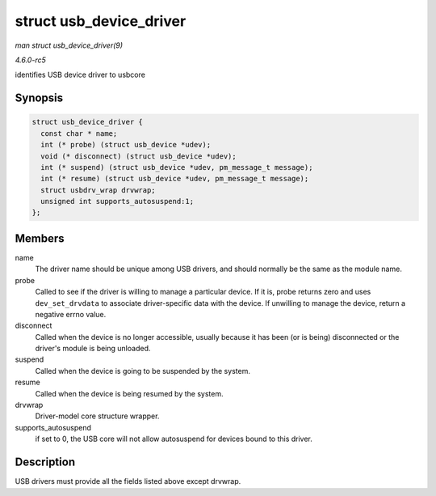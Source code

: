.. -*- coding: utf-8; mode: rst -*-

.. _API-struct-usb-device-driver:

========================
struct usb_device_driver
========================

*man struct usb_device_driver(9)*

*4.6.0-rc5*

identifies USB device driver to usbcore


Synopsis
========

.. code-block:: c

    struct usb_device_driver {
      const char * name;
      int (* probe) (struct usb_device *udev);
      void (* disconnect) (struct usb_device *udev);
      int (* suspend) (struct usb_device *udev, pm_message_t message);
      int (* resume) (struct usb_device *udev, pm_message_t message);
      struct usbdrv_wrap drvwrap;
      unsigned int supports_autosuspend:1;
    };


Members
=======

name
    The driver name should be unique among USB drivers, and should
    normally be the same as the module name.

probe
    Called to see if the driver is willing to manage a particular
    device. If it is, probe returns zero and uses ``dev_set_drvdata`` to
    associate driver-specific data with the device. If unwilling to
    manage the device, return a negative errno value.

disconnect
    Called when the device is no longer accessible, usually because it
    has been (or is being) disconnected or the driver's module is being
    unloaded.

suspend
    Called when the device is going to be suspended by the system.

resume
    Called when the device is being resumed by the system.

drvwrap
    Driver-model core structure wrapper.

supports_autosuspend
    if set to 0, the USB core will not allow autosuspend for devices
    bound to this driver.


Description
===========

USB drivers must provide all the fields listed above except drvwrap.


.. ------------------------------------------------------------------------------
.. This file was automatically converted from DocBook-XML with the dbxml
.. library (https://github.com/return42/sphkerneldoc). The origin XML comes
.. from the linux kernel, refer to:
..
.. * https://github.com/torvalds/linux/tree/master/Documentation/DocBook
.. ------------------------------------------------------------------------------
